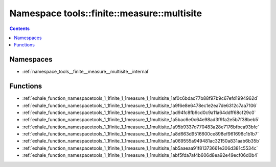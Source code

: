 
.. _namespace_tools__finite__measure__multisite:

Namespace tools::finite::measure::multisite
===========================================


.. contents:: Contents
   :local:
   :backlinks: none





Namespaces
----------


- :ref:`namespace_tools__finite__measure__multisite__internal`


Functions
---------


- :ref:`exhale_function_namespacetools_1_1finite_1_1measure_1_1multisite_1af0c6bdac77b88f97b9c67efd1994962d`

- :ref:`exhale_function_namespacetools_1_1finite_1_1measure_1_1multisite_1a9f6e8e6478ec1e2ea7de6312c7aa7106`

- :ref:`exhale_function_namespacetools_1_1finite_1_1measure_1_1multisite_1ad94fc8fb9cd0c9a11a64ddff68cf29c0`

- :ref:`exhale_function_namespacetools_1_1finite_1_1measure_1_1multisite_1a5bac6e0c64e98ad3f91a2e5b7f38beb5`

- :ref:`exhale_function_namespacetools_1_1finite_1_1measure_1_1multisite_1a95b9337d770483a28e7176bfbca93bfc`

- :ref:`exhale_function_namespacetools_1_1finite_1_1measure_1_1multisite_1a8d663d9516600ce898ef961696c1b1b7`

- :ref:`exhale_function_namespacetools_1_1finite_1_1measure_1_1multisite_1a069555a949481ac32150a831aab6b35b`

- :ref:`exhale_function_namespacetools_1_1finite_1_1measure_1_1multisite_1ab5aaeaa91f81373661e306d381c5534c`

- :ref:`exhale_function_namespacetools_1_1finite_1_1measure_1_1multisite_1abf5fda7af4b606d8ea92e49ecf06d0b4`
